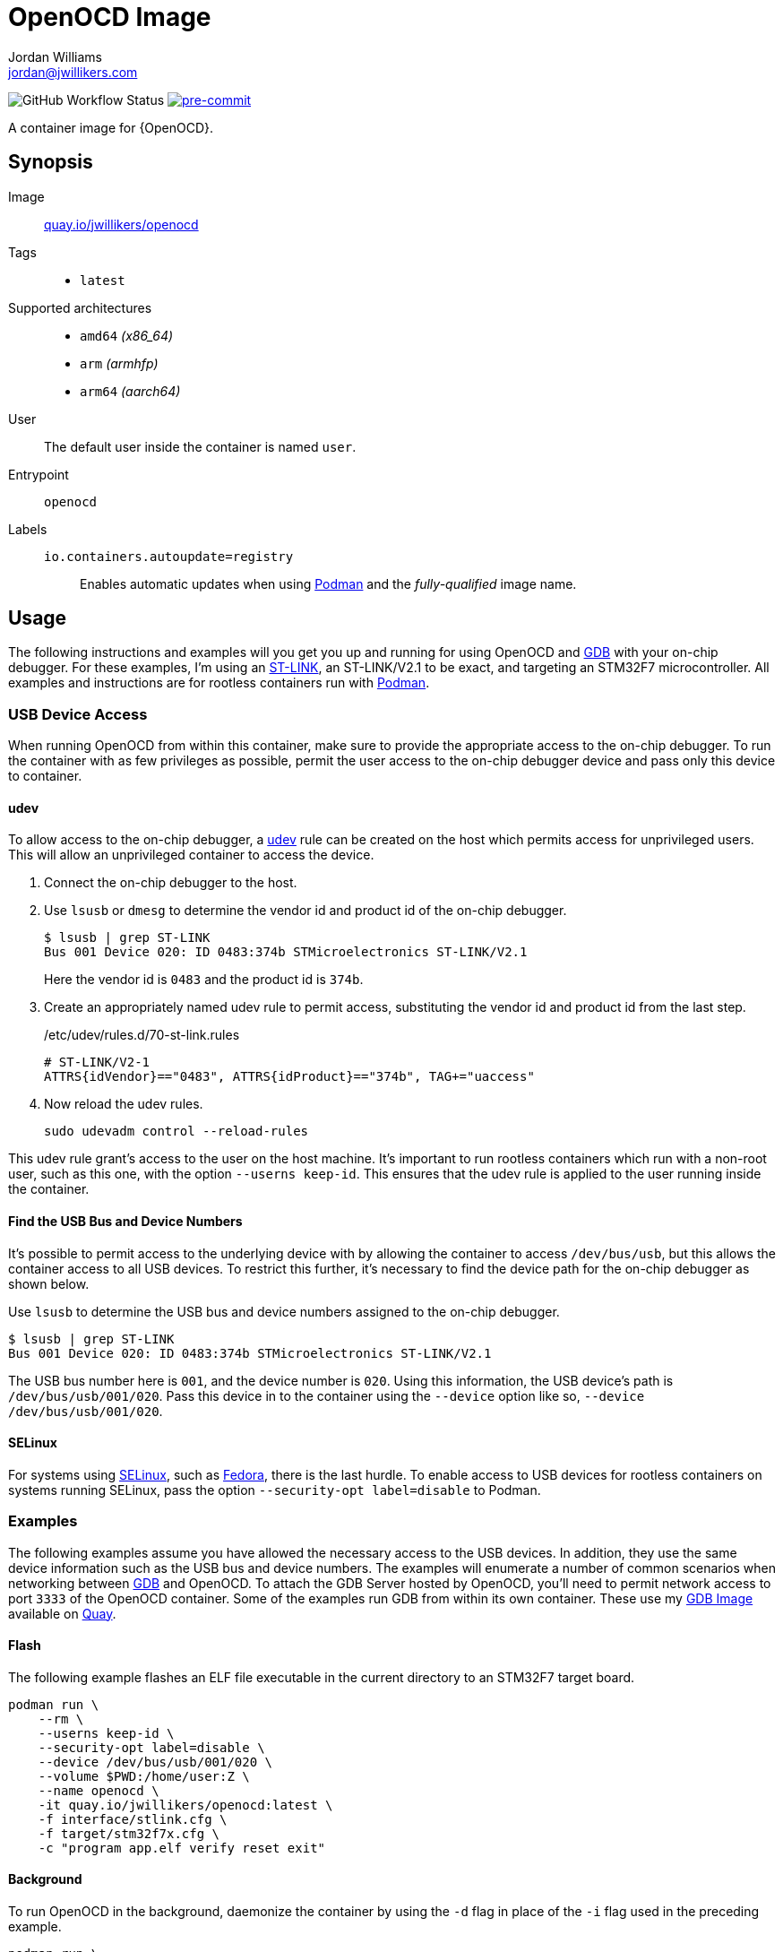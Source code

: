 = OpenOCD Image
Jordan Williams <jordan@jwillikers.com>
:experimental:
:icons: font
ifdef::env-github[]
:tip-caption: :bulb:
:note-caption: :information_source:
:important-caption: :heavy_exclamation_mark:
:caution-caption: :fire:
:warning-caption: :warning:
endif::[]
:Buildah: https://buildah.io/[Buildah]
:Fedora: https://getfedora.org/[Fedora]
:Fedora-Silverblue: https://silverblue.fedoraproject.org/[Fedora Silverblue]
:fish: https://fishshell.com/[fish]
:GDB: https://www.gnu.org/software/gdb/[GDB]
:Git: https://git-scm.com/[Git]
:pre-commit: https://pre-commit.com/[pre-commit]
:Podman: https://podman.io/[Podman]
:SELinux: https://github.com/SELinuxProject/selinux[SELinux]
:ST-LINK: https://www.st.com/en/development-tools/st-link-v2.html[ST-LINK]
:udev: https://www.freedesktop.org/software/systemd/man/udev.html[udev]

image:https://img.shields.io/github/workflow/status/jwillikers/openocd-image/CI/main[GitHub Workflow Status]
image:https://img.shields.io/badge/pre--commit-enabled-brightgreen?logo=pre-commit&logoColor=white[pre-commit, link=https://github.com/pre-commit/pre-commit]

A container image for {OpenOCD}.

== Synopsis

Image:: https://quay.io/repository/jwillikers/openocd[quay.io/jwillikers/openocd]

Tags::
* `latest`

Supported architectures::
* `amd64` _(x86_64)_
* `arm` _(armhfp)_
* `arm64` _(aarch64)_

User:: The default user inside the container is named `user`.

Entrypoint:: `openocd`

Labels::
`io.containers.autoupdate=registry`::: Enables automatic updates when using {Podman} and the _fully-qualified_ image name.

== Usage

The following instructions and examples will you get you up and running for using OpenOCD and {GDB} with your on-chip debugger.
For these examples, I'm using an {ST-LINK}, an ST-LINK/V2.1 to be exact, and targeting an STM32F7 microcontroller.
All examples and instructions are for rootless containers run with {Podman}.

=== USB Device Access

When running OpenOCD from within this container, make sure to provide the appropriate access to the on-chip debugger.
To run the container with as few privileges as possible, permit the user access to the on-chip debugger device and pass only this device to container.

==== udev

To allow access to the on-chip debugger, a {udev} rule can be created on the host which permits access for unprivileged users.
This will allow an unprivileged container to access the device.

. Connect the on-chip debugger to the host.

. Use `lsusb` or `dmesg` to determine the vendor id and product id of the on-chip debugger.
+
--
[source,sh]
----
$ lsusb | grep ST-LINK
Bus 001 Device 020: ID 0483:374b STMicroelectronics ST-LINK/V2.1
----

Here the vendor id is `0483` and the product id is `374b`.
--

. Create an appropriately named udev rule to permit access, substituting the vendor id and product id from the last step.
+
./etc/udev/rules.d/70-st-link.rules
[source,udev]
----
# ST-LINK/V2-1
ATTRS{idVendor}=="0483", ATTRS{idProduct}=="374b", TAG+="uaccess"
----

. Now reload the udev rules.
+
[source,sh]
----
sudo udevadm control --reload-rules
----

This udev rule grant's access to the user on the host machine.
It's important to run rootless containers which run with a non-root user, such as this one, with the option `--userns keep-id`.
This ensures that the udev rule is applied to the user running inside the container.

==== Find the USB Bus and Device Numbers

It's possible to permit access to the underlying device with by allowing the container to access `/dev/bus/usb`, but this allows the container access to all USB devices.
To restrict this further, it's necessary to find the device path for the on-chip debugger as shown below.

Use `lsusb` to determine the USB bus and device numbers assigned to the on-chip debugger.

[source,sh]
----
$ lsusb | grep ST-LINK
Bus 001 Device 020: ID 0483:374b STMicroelectronics ST-LINK/V2.1
----

The USB bus number here is `001`, and the device number is `020`.
Using this information, the USB device's path is `/dev/bus/usb/001/020`.
Pass this device in to the container using the `--device` option like so, `--device /dev/bus/usb/001/020`.

==== SELinux

For systems using {SELinux}, such as {Fedora}, there is the last hurdle.
To enable access to USB devices for rootless containers on systems running SELinux, pass the option `--security-opt label=disable` to Podman.

=== Examples

The following examples assume you have allowed the necessary access to the USB devices.
In addition, they use the same device information such as the USB bus and device numbers.
The examples will enumerate a number of common scenarios when networking between {GDB} and OpenOCD.
To attach the GDB Server hosted by OpenOCD, you'll need to permit network access to port `3333` of the OpenOCD container.
Some of the examples run GDB from within its own container.
These use my https://github.com/jwillikers/gdb-image/[GDB Image] available on https://quay.io[Quay].

==== Flash

The following example flashes an ELF file executable in the current directory to an STM32F7 target board.

[source,sh]
----
podman run \
    --rm \
    --userns keep-id \
    --security-opt label=disable \
    --device /dev/bus/usb/001/020 \
    --volume $PWD:/home/user:Z \
    --name openocd \
    -it quay.io/jwillikers/openocd:latest \
    -f interface/stlink.cfg \
    -f target/stm32f7x.cfg \
    -c "program app.elf verify reset exit"
----

==== Background

To run OpenOCD in the background, daemonize the container by using the `-d` flag in place of the `-i` flag used in the preceding example.

[source,sh]
----
podman run \
    --rm \
    --userns keep-id \
    --security-opt label=disable \
    --device /dev/bus/usb/001/020 \
    --name openocd \
    -dt quay.io/jwillikers/openocd:latest \
    -f interface/stlink.cfg \
    -f target/stm32f7x.cfg
----

==== GDB From the Same Pod

If you wish to run GDB from another container, the easiest method is to place both rootless containers in the same pod and attach to port `3333` on `localhost`.

. Create a pod.
+
[source,sh]
----
podman pod create --name openocd-and-gdb
----

. Create and start the OpenOCD container as part of the new pod.
+
[source,sh]
----
podman run \
    --rm \
    --pod openocd-and-gdb \
    --userns keep-id \
    --security-opt label=disable \
    --device /dev/bus/usb/001/020 \
    --name openocd \
    -dt quay.io/jwillikers/openocd:latest \
    -f interface/stlink.cfg -f target/stm32f7x.cfg
----

. Run GDB from a container within the same pod.
+
[source,sh]
----
podman run \
    --rm \
    --pod openocd-and-gdb \
    --volume $PWD:/home/user:Z \
    --name gdb \
    -it quay.io/jwillikers/gdb:latest \
    -q -ex "target remote :3333" app.elf
----

==== GDB From Another Pod

For rootless containers using the default networking stack, `slirp4netns`, and which are not within the same pod, use the IP address of the network interface on the host when connecting to the GDB Server.

. Create and start the OpenOCD container, forwarding port `3333`.
+
--
CAUTION: This exposes the port on your host machine, so use with caution.

[source,sh]
----
podman run \
    --rm \
    --userns keep-id \
    --security-opt label=disable \
    --device /dev/bus/usb/001/020 \
    -p 3333:3333 \
    --name openocd \
    -dt quay.io/jwillikers/openocd:latest \
    -f interface/stlink.cfg -f target/stm32f7x.cfg
----
--

. Determine the IP address of your network interface.
+
[source,sh]
----
$ ip address show eth0
3: eth0: <BROADCAST,MULTICAST,UP,LOWER_UP> mtu 1500 qdisc fq_codel state UP group
default qlen 1000
link/ether 3c:e1:a1:c1:7a:3f brd ff:ff:ff:ff:ff:ff
altname eth0
inet 192.168.99.109/24 brd 192.168.99.255 scope global dynamic noprefixroute eth0
valid_lft 78808sec preferred_lft 78808sec
inet6 fe80::5632:6f10:9e76:c33/64 scope link noprefixroute
valid_lft forever preferred_lft forever
----

. Run GDB from another container.
+
[source,sh]
----
podman run \
    --rm \
    --volume $PWD:/home/user:Z \
    --name gdb \
    -it quay.io/jwillikers/gdb:latest \
    -q -ex "target remote 192.168.99.109:3333" app.elf
----

// todo CNI Bridge networking?
// ==== GDB Over a CNI Network

// . Create a rootless network.
// +
// --
// [source,sh]
// ----
// $ podman network create
// /var/home/jordan/.config/cni/net.d/cni-podman0.conflist
// ----

// In this example, the created network is named `cni-podman0`.
// --

// [source,sh]
// ----
// podman run \
//     --rm \
//     --userns keep-id \
//     --security-opt label=disable \
//     --device /dev/bus/usb/001/020 \
//     --network cni-podman0 \
//     --name openocd \
//     -dt quay.io/jwillikers/openocd:latest \
//     -f interface/stlink.cfg -f target/stm32f7x.cfg
// ----

// [source,sh]
// ----
// podman run \
//     --rm \
//     --pod openocd-and-gdb \
//     --volume $PWD:/home/user:Z \
//     --network cni-podman0 \
//     --name gdb \
//     -it quay.io/jwillikers/gdb:latest \
//     -q -ex "target remote 10.88.2.2:3333"
// ----

==== GDB on the Host

If you're using GDB on the host, then it's possible to access the GDB Server using the host's network.

. Startup OpenOCD in a container using the host's network stack directly.
+
[source,sh]
----
podman run \
    --rm \
    --userns keep-id \
    --security-opt label=disable \
    --device /dev/bus/usb/001/020 \
    --network host \
    --name openocd \
    -dt quay.io/jwillikers/openocd:latest \
    -f interface/stlink.cfg -f target/stm32f7x.cfg
----

. Then just attach to the GDB Server as normal.
+
[source,sh]
----
gdb -q -ex "target remote :3333" app.elf
----

== Build

This project uses {Buildah} and {Podman} for building and testing the image.
A set of {pre-commit} checks are readily available to ensure your code is up-to-spec at the time it is committed.
Instructions for setting up a development environment, building the image, and testing the image follow.
These instructions are intended for users of {Fedora-Silverblue}, where the packages `buildah`, `git`, and `podman` are already available.
Moreover, I use the {fish} shell.

. Install the {fish} shell.
+
[source,sh]
----
sudo rpm-ostree install fish
----

. Reboot to finish the installation.
+
[source,sh]
----
systemctl reboot
----

. Clone this repository.
+
[source,sh]
----
git -C ~/Projects clone git@github.com:jwillikers/openocd-image.git
----

. Install {pre-commit}.
+
[source,sh]
----
pip install pre-commit
----

. Change into the project directory.
+
[source,sh]
----
cd ~/Projects/openocd-image
----

. Install pre-commit's Git hooks.
+
[source,sh]
----
pre-commit install
----

. Run the shell script to build the image.
+
[source,sh]
----
buildah unshare ~/Projects/openocd-image/build.fish
----

. Test the image with the `test.fish` shell script.
+
[source,sh]
----
~/Projects/openocd-image/test.fish
----

== Contributing

Contributions in the form of issues, feedback, and even pull requests are welcome.
Make sure to adhere to the project's link:CODE_OF_CONDUCT.adoc[Code of Conduct].

== Open Source Software

This project is built on the hard work of countless open source contributors.
Several of these projects are enumerated below.

* https://asciidoctor.org/[Asciidoctor]
* {Buildah}
* {Fedora}
* {Fedora-Silverblue}
* {fish}
* {GDB}
* {Git}
* https://www.linuxfoundation.org/[Linux]
* {OpenOCD}
* {Podman}
* {pre-commit}
* https://www.python.org/[Python]
* https://rouge.jneen.net/[Rouge]
* https://www.ruby-lang.org/en/[Ruby]

== Code of Conduct

Refer to the project's link:CODE_OF_CONDUCT.adoc[Code of Conduct] for details.

== License

This repository is licensed under the https://www.gnu.org/licenses/gpl-3.0.html[GPLv3], a copy of which is provided in the link:LICENSE.adoc[license file].

© 2021 Jordan Williams

== Authors

mailto:{email}[{author}]
